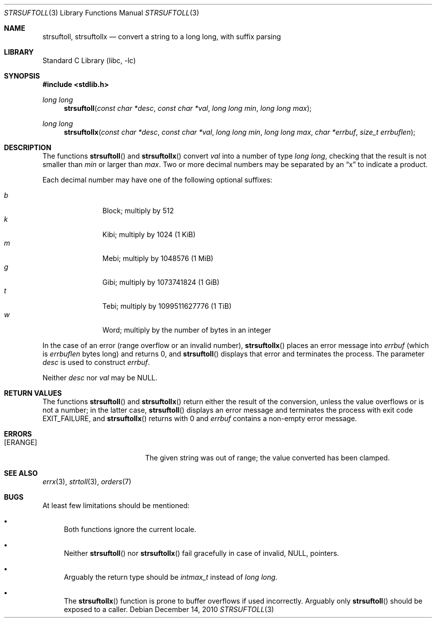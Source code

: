 .\"	$NetBSD: strsuftoll.3,v 1.11 2010/12/14 13:00:34 jruoho Exp $
.\"
.\" Copyright (c) 2002,2007 The NetBSD Foundation, Inc.
.\" All rights reserved.
.\"
.\" This code is derived from software contributed to The NetBSD Foundation
.\" by Luke Mewburn.
.\"
.\" Redistribution and use in source and binary forms, with or without
.\" modification, are permitted provided that the following conditions
.\" are met:
.\" 1. Redistributions of source code must retain the above copyright
.\"    notice, this list of conditions and the following disclaimer.
.\" 2. Redistributions in binary form must reproduce the above copyright
.\"    notice, this list of conditions and the following disclaimer in the
.\"    documentation and/or other materials provided with the distribution.
.\"
.\" THIS SOFTWARE IS PROVIDED BY THE NETBSD FOUNDATION, INC. AND CONTRIBUTORS
.\" ``AS IS'' AND ANY EXPRESS OR IMPLIED WARRANTIES, INCLUDING, BUT NOT LIMITED
.\" TO, THE IMPLIED WARRANTIES OF MERCHANTABILITY AND FITNESS FOR A PARTICULAR
.\" PURPOSE ARE DISCLAIMED.  IN NO EVENT SHALL THE FOUNDATION OR CONTRIBUTORS
.\" BE LIABLE FOR ANY DIRECT, INDIRECT, INCIDENTAL, SPECIAL, EXEMPLARY, OR
.\" CONSEQUENTIAL DAMAGES (INCLUDING, BUT NOT LIMITED TO, PROCUREMENT OF
.\" SUBSTITUTE GOODS OR SERVICES; LOSS OF USE, DATA, OR PROFITS; OR BUSINESS
.\" INTERRUPTION) HOWEVER CAUSED AND ON ANY THEORY OF LIABILITY, WHETHER IN
.\" CONTRACT, STRICT LIABILITY, OR TORT (INCLUDING NEGLIGENCE OR OTHERWISE)
.\" ARISING IN ANY WAY OUT OF THE USE OF THIS SOFTWARE, EVEN IF ADVISED OF THE
.\" POSSIBILITY OF SUCH DAMAGE.
.\"
.Dd December 14, 2010
.Dt STRSUFTOLL 3
.Os
.Sh NAME
.Nm strsuftoll ,
.Nm strsuftollx
.Nd "convert a string to a long long, with suffix parsing"
.Sh LIBRARY
.Lb libc
.Sh SYNOPSIS
.In stdlib.h
.Ft long long
.Fn strsuftoll "const char *desc" "const char *val" "long long min" "long long max"
.Ft long long
.Fn strsuftollx "const char *desc" "const char *val" "long long min" "long long max" "char *errbuf" "size_t errbuflen"
.Sh DESCRIPTION
The functions
.Fn strsuftoll
and
.Fn strsuftollx
convert
.Fa val
into a number of type
.Vt long long ,
checking that the result is not smaller than
.Fa min
or larger than
.Fa max .
Two or more decimal numbers may be separated by an
.Dq x
to indicate a product.
.Pp
Each decimal number may have one of the following optional suffixes:
.Pp
.Bl -tag -width 3n -offset indent -compact
.It Em b
Block; multiply by 512
.It Em k
Kibi; multiply by 1024 (1 KiB)
.It Em m
Mebi; multiply by 1048576 (1 MiB)
.It Em g
Gibi; multiply by 1073741824 (1 GiB)
.It Em t
Tebi; multiply by 1099511627776 (1 TiB)
.It Em w
Word; multiply by the number of bytes in an integer
.El
.Pp
In the case of an error (range overflow or an invalid number),
.Fn strsuftollx
places an error message into
.Fa errbuf
(which is
.Fa errbuflen
bytes long) and returns 0,
and
.Fn strsuftoll
displays that error and terminates the process.
The parameter
.Fa desc
is used to construct
.Fa errbuf .
.Pp
Neither
.Fa desc
nor
.Fa val
may be
.Dv NULL .
.Sh RETURN VALUES
The functions
.Fn strsuftoll
and
.Fn strsuftollx
return either the result of the conversion,
unless the value overflows or is not a number;
in the latter case,
.Fn strsuftoll
displays an error message and terminates the process with exit code
.Dv EXIT_FAILURE ,
and
.Fn strsuftollx
returns with 0 and
.Fa errbuf
contains a non-empty error message.
.Sh ERRORS
.Bl -tag -width Er
.It Bq Er ERANGE
The given string was out of range; the value converted has been clamped.
.El
.Sh SEE ALSO
.Xr errx 3 ,
.Xr strtoll 3 ,
.Xr orders 7
.Sh BUGS
At least few limitations should be mentioned:
.Bl -bullet
.It
Both functions ignore the current locale.
.It
Neither
.Fn strsuftoll
nor
.Fn strsuftollx
fail gracefully in case of invalid,
.Dv NULL ,
pointers.
.It
Arguably the return type should be
.Vt intmax_t
instead of
.Vt long long .
.It
The
.Fn strsuftollx
function is prone to buffer overflows if used incorrectly.
Arguably only
.Fn strsuftoll
should be exposed to a caller.
.El
